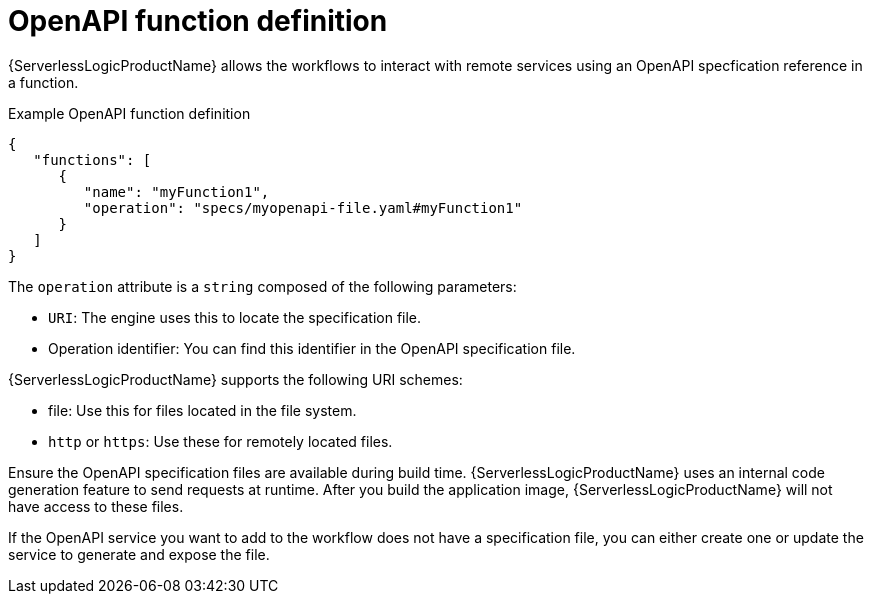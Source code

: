 // Module included in the following assemblies:
// * serverless-logic/serverless-logic-managing-services/serverless-logic-configuring-openapi-services

:_mod-docs-content-type: CONCEPT
[id="serverless-logic-openAPI-function-definition_{context}"]
= OpenAPI function definition

{ServerlessLogicProductName} allows the workflows to interact with remote services using an OpenAPI specfication reference in a function. 

.Example OpenAPI function definition
[source,json]
----
{
   "functions": [
      {
         "name": "myFunction1",
         "operation": "specs/myopenapi-file.yaml#myFunction1"
      }
   ]
}
----

The `operation` attribute is a `string` composed of the following parameters:

* `URI`: The engine uses this to locate the specification file.

* Operation identifier: You can find this identifier in the OpenAPI specification file.

{ServerlessLogicProductName} supports the following URI schemes:

* file: Use this for files located in the file system.
* `http` or `https`: Use these for remotely located files.

Ensure the OpenAPI specification files are available during build time. {ServerlessLogicProductName} uses an internal code generation feature to send requests at runtime. After you build the application image, {ServerlessLogicProductName} will not have access to these files.

If the OpenAPI service you want to add to the workflow does not have a specification file, you can either create one or update the service to generate and expose the file.